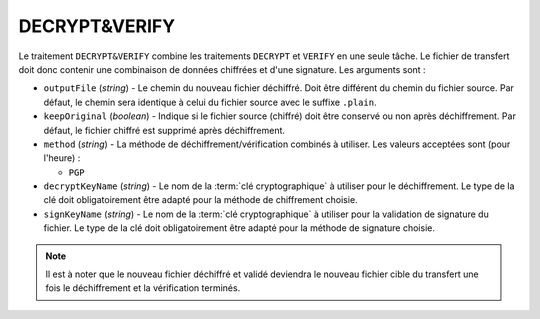 DECRYPT&VERIFY
==============

Le traitement ``DECRYPT&VERIFY`` combine les traitements ``DECRYPT`` et ``VERIFY``
en une seule tâche. Le fichier de transfert doit donc contenir une combinaison de
données chiffrées et d'une signature. Les arguments sont :

* ``outputFile`` (*string*) - Le chemin du nouveau fichier déchiffré. Doit être
  différent du chemin du fichier source. Par défaut, le chemin sera identique
  à celui du fichier source avec le suffixe ``.plain``.
* ``keepOriginal`` (*boolean*) - Indique si le fichier source (chiffré) doit
  être conservé ou non après déchiffrement. Par défaut, le fichier chiffré est
  supprimé après déchiffrement.
* ``method`` (*string*) - La méthode de déchiffrement/vérification combinés à
  utiliser. Les valeurs acceptées sont (pour l'heure) :

  - ``PGP``
* ``decryptKeyName`` (*string*) - Le nom de la :term:`clé cryptographique` à
  utiliser pour le déchiffrement. Le type de la clé doit obligatoirement être
  adapté pour la méthode de chiffrement choisie.
* ``signKeyName`` (*string*) - Le nom de la :term:`clé cryptographique` à
  utiliser pour la validation de signature du fichier. Le type de la clé doit
  obligatoirement être adapté pour la méthode de signature choisie.

.. note::
   Il est à noter que le nouveau fichier déchiffré et validé deviendra le nouveau
   fichier cible du transfert une fois le déchiffrement et la vérification terminés.